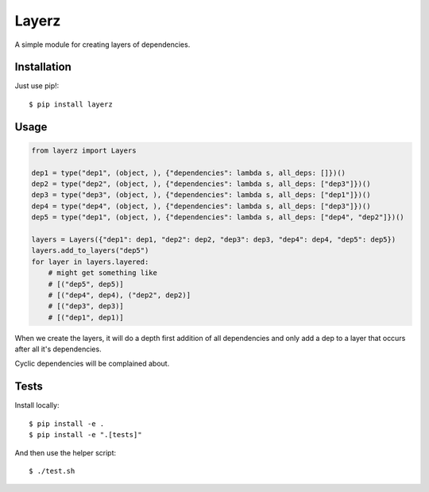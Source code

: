 Layerz
======

A simple module for creating layers of dependencies.

Installation
------------

Just use pip!::

    $ pip install layerz

Usage
-----

.. code-block:: python

    from layerz import Layers

    dep1 = type("dep1", (object, ), {"dependencies": lambda s, all_deps: []})()
    dep2 = type("dep2", (object, ), {"dependencies": lambda s, all_deps: ["dep3"]})()
    dep3 = type("dep3", (object, ), {"dependencies": lambda s, all_deps: ["dep1"]})()
    dep4 = type("dep4", (object, ), {"dependencies": lambda s, all_deps: ["dep3"]})()
    dep5 = type("dep1", (object, ), {"dependencies": lambda s, all_deps: ["dep4", "dep2"]})()

    layers = Layers({"dep1": dep1, "dep2": dep2, "dep3": dep3, "dep4": dep4, "dep5": dep5})
    layers.add_to_layers("dep5")
    for layer in layers.layered:
        # might get something like
        # [("dep5", dep5)]
        # [("dep4", dep4), ("dep2", dep2)]
        # [("dep3", dep3)]
        # [("dep1", dep1)]

When we create the layers, it will do a depth first addition of all dependencies
and only add a dep to a layer that occurs after all it's dependencies.

Cyclic dependencies will be complained about.

Tests
-----

Install locally::

    $ pip install -e .
    $ pip install -e ".[tests]"

And then use the helper script::

    $ ./test.sh

